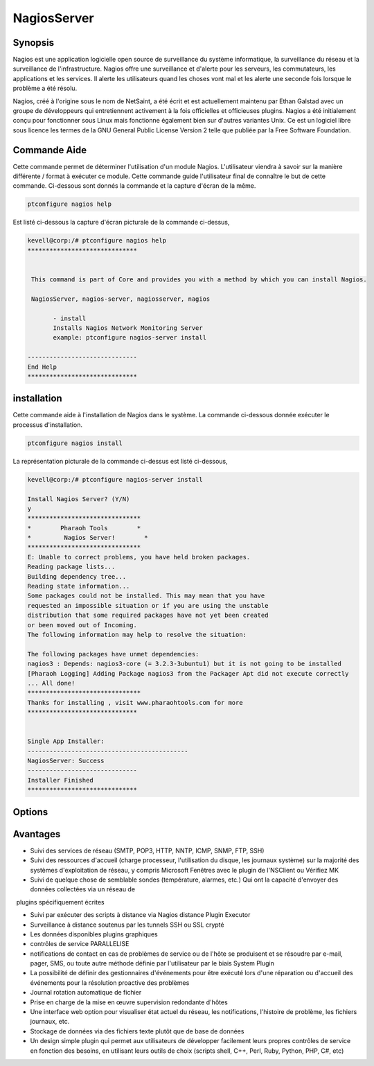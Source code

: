==============
NagiosServer
==============

Synopsis
-------------

Nagios est une application logicielle open source de surveillance du système informatique, la surveillance du réseau et la surveillance de l'infrastructure. Nagios offre une surveillance et d'alerte pour les serveurs, les commutateurs, les applications et les services. Il alerte les utilisateurs quand les choses vont mal et les alerte une seconde fois lorsque le problème a été résolu.

Nagios, créé à l'origine sous le nom de NetSaint, a été écrit et est actuellement maintenu par Ethan Galstad avec un groupe de développeurs qui entretiennent activement à la fois officielles et officieuses plugins. Nagios a été initialement conçu pour fonctionner sous Linux mais fonctionne également bien sur d'autres variantes Unix. Ce est un logiciel libre sous licence les termes de la GNU General Public License Version 2 telle que publiée par la Free Software Foundation.

Commande Aide
----------------------

Cette commande permet de déterminer l'utilisation d'un module Nagios. L'utilisateur viendra à savoir sur la manière différente / format à exécuter ce module. Cette commande guide l'utilisateur final de connaître le but de cette commande. Ci-dessous sont donnés la commande et la capture d'écran de la même.

.. code-block:: bash
        
	        ptconfigure nagios help


Est listé ci-dessous la capture d'écran picturale de la commande ci-dessus,

.. code-block:: bash

 kevell@corp:/# ptconfigure nagios help
 ******************************


  This command is part of Core and provides you with a method by which you can install Nagios.

  NagiosServer, nagios-server, nagiosserver, nagios

        - install
        Installs Nagios Network Monitoring Server
        example: ptconfigure nagios-server install

 ------------------------------
 End Help
 ******************************


installation
----------------

Cette commande aide à l'installation de Nagios dans le système. La commande ci-dessous donnée exécuter le processus d'installation.

.. code-block:: bash
        
	        ptconfigure nagios install

La représentation picturale de la commande ci-dessus est listé ci-dessous,

.. code-block:: bash


 kevell@corp:/# ptconfigure nagios-server install

 Install Nagios Server? (Y/N)
 y
 *******************************
 *        Pharaoh Tools        *
 *         Nagios Server!        *
 *******************************
 E: Unable to correct problems, you have held broken packages.
 Reading package lists...
 Building dependency tree...
 Reading state information...
 Some packages could not be installed. This may mean that you have
 requested an impossible situation or if you are using the unstable
 distribution that some required packages have not yet been created
 or been moved out of Incoming.
 The following information may help to resolve the situation:

 The following packages have unmet dependencies:
 nagios3 : Depends: nagios3-core (= 3.2.3-3ubuntu1) but it is not going to be installed
 [Pharaoh Logging] Adding Package nagios3 from the Packager Apt did not execute correctly
 ... All done!
 *******************************
 Thanks for installing , visit www.pharaohtools.com for more
 ******************************


 Single App Installer:
 --------------------------------------------
 NagiosServer: Success
 ------------------------------
 Installer Finished
 ******************************

Options
-----------                               

.. cssclass:: table-bordered
 
 +---------------------+----------------------------------------------------------------+--------+-------------------------------------+
 | paramètres          | paramètre alternatif                                           | option | commentaires                        |
 +=====================+================================================================+========+=====================================+
 |ptconfigure          | Il ya quatre autres paramètres qui peuvent être utilisés dans  | Y      | Le système démarre processus        |     
 |nagiosserver         | la ligne de commande. NagiosServer, nagios-server,             |        | d'installation                      |
 |Install?(Y/N)        | nagiosserver, nagios Eg: ptconfigure nagios install/           |        |                                     |
 |                     | ptconfigure nagiosserver install                               |        |                                     |
 +---------------------+----------------------------------------------------------------+--------+-------------------------------------+
 |ptconfigure          | Il ya quatre autres paramètres qui peuvent être utilisés dans  | N      | Système arrête processus            |
 |nagiosserver         | la ligne de commande.NagiosServer, nagios-server,              |        | d'installation                      |
 |install?(Y/N)        | nagiosserver, nagios Eg: ptconfigure nagios install/           |        |                                     |
 |                     | ptconfigure nagiosserver install|                              |        |                                     |
 +---------------------+----------------------------------------------------------------+--------+-------------------------------------+




Avantages
--------------

* Suivi des services de réseau (SMTP, POP3, HTTP, NNTP, ICMP, SNMP, FTP, SSH)

* Suivi des ressources d'accueil (charge processeur, l'utilisation du disque, les journaux système) sur la majorité des systèmes 
  d'exploitation de réseau, y compris Microsoft Fenêtres avec le plugin de l'NSClient ou Vérifiez MK

* Suivi de quelque chose de semblable sondes (température, alarmes, etc.) Qui ont la capacité d'envoyer des données collectées via un réseau de
  plugins spécifiquement écrites

* Suivi par exécuter des scripts à distance via Nagios distance Plugin Executor

* Surveillance à distance soutenus par les tunnels SSH ou SSL crypté

* Les données disponibles plugins graphiques

* contrôles de service PARALLELISE

* notifications de contact en cas de problèmes de service ou de l'hôte se produisent et se résoudre par e-mail, pager, SMS, ou toute autre
  méthode définie par l'utilisateur par le biais System Plugin

* La possibilité de définir des gestionnaires d'événements pour être exécuté lors d'une réparation ou d'accueil des événements pour la 
  résolution proactive des problèmes

* Journal rotation automatique de fichier

* Prise en charge de la mise en œuvre supervision redondante d'hôtes

* Une interface web option pour visualiser état actuel du réseau, les notifications, l'histoire de problème, les fichiers journaux, etc.

* Stockage de données via des fichiers texte plutôt que de base de données

* Un design simple plugin qui permet aux utilisateurs de développer facilement leurs propres contrôles de service en fonction des besoins, en
  utilisant leurs outils de choix (scripts shell, C++, Perl, Ruby, Python, PHP, C#, etc) 
